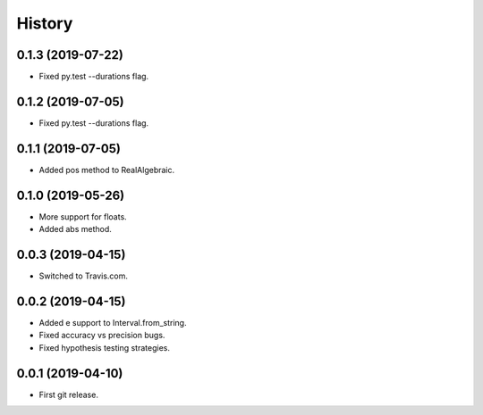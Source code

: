 
History
=======

0.1.3 (2019-07-22)
------------------

* Fixed py.test --durations flag.

0.1.2 (2019-07-05)
------------------

* Fixed py.test --durations flag.

0.1.1 (2019-07-05)
------------------

* Added pos method to RealAlgebraic.

0.1.0 (2019-05-26)
------------------

* More support for floats.
* Added abs method.

0.0.3 (2019-04-15)
------------------

* Switched to Travis.com.

0.0.2 (2019-04-15)
------------------

* Added e support to Interval.from_string.
* Fixed accuracy vs precision bugs.
* Fixed hypothesis testing strategies.

0.0.1 (2019-04-10)
-------------------

* First git release.

